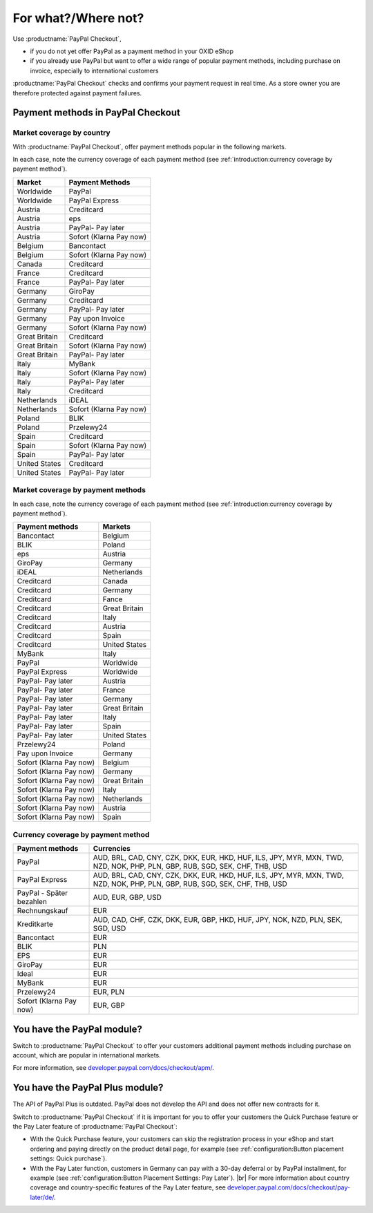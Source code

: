﻿For what?/Where not?
====================

Use :productname:`PayPal Checkout`,

* if you do not yet offer PayPal as a payment method in your OXID eShop
* if you already use PayPal but want to offer a wide range of popular payment methods, including purchase on invoice, especially to international customers

:productname:`PayPal Checkout` checks and confirms your payment request in real time. As a store owner you are therefore protected against payment failures.


Payment methods in PayPal Checkout
----------------------------------

.. image:: media/paypal-logo.png
    :alt: PayPal-Logo
    :class: no-shadow
    :height: 38
    :width: 150

Market coverage by country
^^^^^^^^^^^^^^^^^^^^^^^^^^^

With :productname:`PayPal Checkout`, offer payment methods popular in the following markets.

In each case, note the currency coverage of each payment method (see :ref:`introduction:currency coverage by payment method`).

================= ==========================
Market            Payment Methods
================= ==========================
Worldwide         PayPal
Worldwide         PayPal Express
Austria           Creditcard
Austria           eps
Austria           PayPal- Pay later
Austria           Sofort (Klarna Pay now)
Belgium           Bancontact
Belgium           Sofort (Klarna Pay now)
Canada            Creditcard
France            Creditcard
France            PayPal- Pay later
Germany           GiroPay
Germany           Creditcard
Germany           PayPal- Pay later
Germany           Pay upon Invoice
Germany           Sofort (Klarna Pay now)
Great Britain     Creditcard
Great Britain     Sofort (Klarna Pay now)
Great Britain     PayPal- Pay later
Italy             MyBank
Italy             Sofort (Klarna Pay now)
Italy             PayPal- Pay later
Italy             Creditcard
Netherlands       iDEAL
Netherlands       Sofort (Klarna Pay now)
Poland            BLIK
Poland            Przelewy24
Spain             Creditcard
Spain             Sofort (Klarna Pay now)
Spain             PayPal- Pay later
United States     Creditcard
United States     PayPal- Pay later
================= ==========================


Market coverage by payment methods
^^^^^^^^^^^^^^^^^^^^^^^^^^^^^^^^^^

In each case, note the currency coverage of each payment method (see :ref:`introduction:currency coverage by payment method`).

=============================== ===============
Payment methods                 Markets
=============================== ===============
Bancontact                      Belgium
BLIK                            Poland
eps                             Austria
GiroPay                         Germany
iDEAL                           Netherlands
Creditcard                      Canada
Creditcard                      Germany
Creditcard                      Fance
Creditcard                      Great Britain
Creditcard                      Italy
Creditcard                      Austria
Creditcard                      Spain
Creditcard                      United States
MyBank                          Italy
PayPal                          Worldwide
PayPal Express                  Worldwide
PayPal- Pay later               Austria
PayPal- Pay later               France
PayPal- Pay later               Germany
PayPal- Pay later               Great Britain
PayPal- Pay later               Italy
PayPal- Pay later               Spain
PayPal- Pay later               United States
Przelewy24                      Poland
Pay upon Invoice                Germany
Sofort (Klarna Pay now)         Belgium
Sofort (Klarna Pay now)         Germany
Sofort (Klarna Pay now)         Great Britain
Sofort (Klarna Pay now)         Italy
Sofort (Klarna Pay now)         Netherlands
Sofort (Klarna Pay now)         Austria
Sofort (Klarna Pay now)         Spain
=============================== ===============

Currency coverage by payment method
^^^^^^^^^^^^^^^^^^^^^^^^^^^^^^^^^^^

=============================== ===============
Payment methods                 Currencies
=============================== ===============
PayPal                          AUD, BRL, CAD, CNY, CZK, DKK, EUR, HKD, HUF, ILS, JPY, MYR, MXN, TWD, NZD, NOK, PHP, PLN, GBP, RUB, SGD, SEK, CHF, THB, USD
PayPal Express                  AUD, BRL, CAD, CNY, CZK, DKK, EUR, HKD, HUF, ILS, JPY, MYR, MXN, TWD, NZD, NOK, PHP, PLN, GBP, RUB, SGD, SEK, CHF, THB, USD
PayPal - Später bezahlen        AUD, EUR, GBP, USD
Rechnungskauf                   EUR
Kreditkarte                     AUD, CAD, CHF, CZK, DKK, EUR, GBP, HKD, HUF, JPY, NOK, NZD, PLN, SEK, SGD, USD
Bancontact                      EUR
BLIK                            PLN
EPS                             EUR
GiroPay                         EUR
Ideal                           EUR
MyBank                          EUR
Przelewy24                      EUR, PLN
Sofort (Klarna Pay now)         EUR, GBP
=============================== ===============

You have the PayPal module?
---------------------------

Switch to :productname:`PayPal Checkout` to offer your customers additional payment methods including purchase on account,
which are popular in international markets.

For more information, see `developer.paypal.com/docs/checkout/apm/ <https://developer.paypal.com/docs/checkout/apm/>`_.


You have the PayPal Plus module?
--------------------------------

The API of PayPal Plus is outdated. PayPal does not develop the API and does not offer new contracts for it.

Switch to :productname:`PayPal Checkout` if it is important for you to offer your customers the Quick Purchase feature or the Pay Later feature of :productname:`PayPal Checkout`:

* With the Quick Purchase feature, your customers can skip the registration process in your eShop and start ordering and paying directly on the product detail page, for example (see :ref:`configuration:Button placement settings: Quick purchase`).
* With the Pay Later function, customers in Germany can pay with a 30-day deferral or by PayPal installment, for example (see :ref:`configuration:Button Placement Settings: Pay Later`).
  |br|
  For more information about country coverage and country-specific features of the Pay Later feature, see `developer.paypal.com/docs/checkout/pay-later/de/ <https://developer.paypal.com/docs/checkout/pay-later/de/>`_.

.. Intern: oxdajp, Status:
